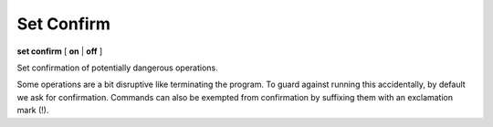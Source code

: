 .. index:: set; confirm
.. _set_confirm:

Set Confirm
------------

**set confirm** [ **on** | **off** ]

Set confirmation of potentially dangerous operations.

Some operations are a bit disruptive like terminating the program.
To guard against running this accidentally, by default we ask for
confirmation. Commands can also be exempted from confirmation by suffixing
them with an exclamation mark (!).

.. seealso::

   :ref:`show confirm <show_confirm>`

